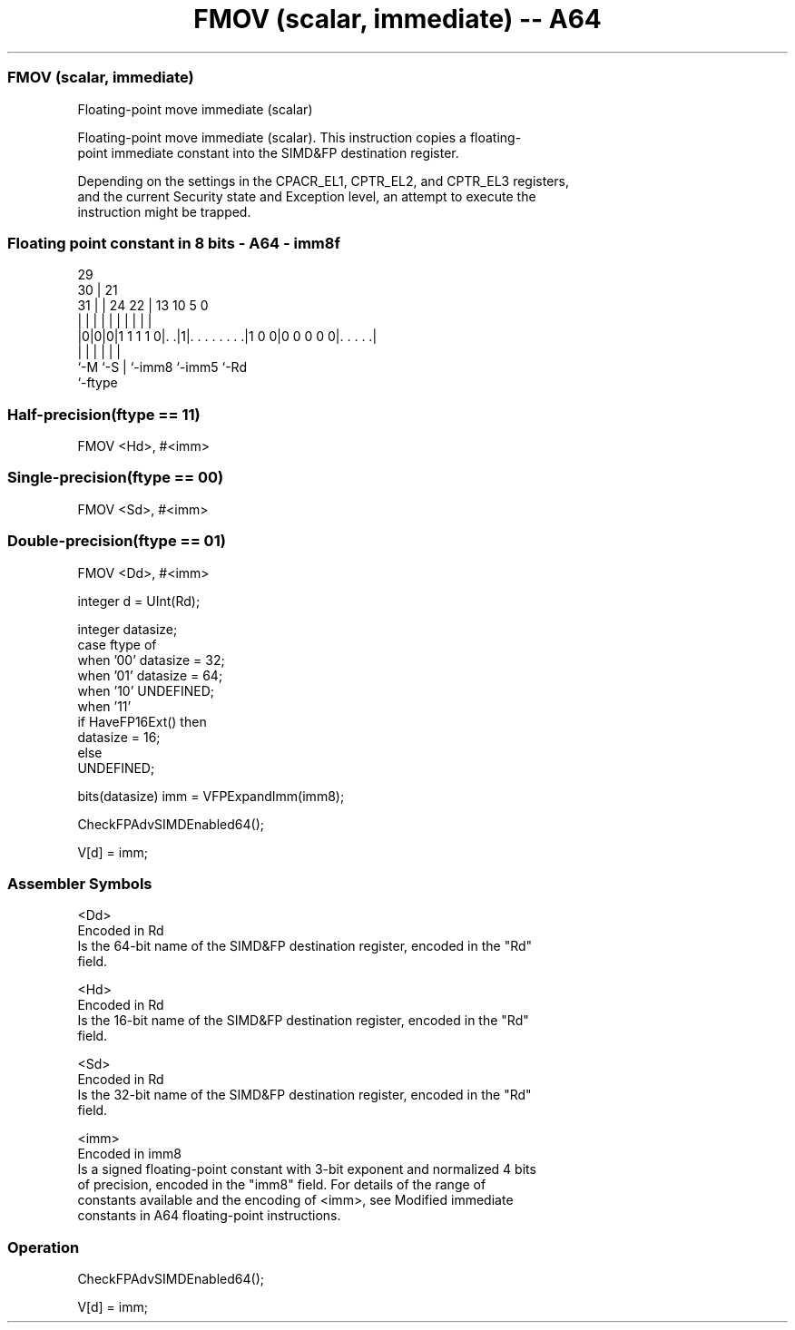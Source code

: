 .nh
.TH "FMOV (scalar, immediate) -- A64" "7" " "  "instruction" "float"
.SS FMOV (scalar, immediate)
 Floating-point move immediate (scalar)

 Floating-point move immediate (scalar). This instruction copies a floating-
 point immediate constant into the SIMD&FP destination register.

 Depending on the settings in the CPACR_EL1, CPTR_EL2, and CPTR_EL3 registers,
 and the current Security state and Exception level, an attempt to execute the
 instruction might be trapped.



.SS Floating point constant in 8 bits - A64 - imm8f
 
                                                                   
       29                                                          
     30 |              21                                          
   31 | |        24  22 |              13    10         5         0
    | | |         |   | |               |     |         |         |
  |0|0|0|1 1 1 1 0|. .|1|. . . . . . . .|1 0 0|0 0 0 0 0|. . . . .|
  |   |           |     |                     |         |
  `-M `-S         |     `-imm8                `-imm5    `-Rd
                  `-ftype
  
  
 
.SS Half-precision(ftype == 11)
 
 FMOV  <Hd>, #<imm>
.SS Single-precision(ftype == 00)
 
 FMOV  <Sd>, #<imm>
.SS Double-precision(ftype == 01)
 
 FMOV  <Dd>, #<imm>
 
 integer d = UInt(Rd);
 
 integer datasize;
 case ftype of
     when '00' datasize = 32;
     when '01' datasize = 64;
     when '10' UNDEFINED;
     when '11'
         if HaveFP16Ext() then
             datasize = 16;
         else
             UNDEFINED;
 
 bits(datasize) imm = VFPExpandImm(imm8);
 
 CheckFPAdvSIMDEnabled64();
 
 V[d] = imm;
 

.SS Assembler Symbols

 <Dd>
  Encoded in Rd
  Is the 64-bit name of the SIMD&FP destination register, encoded in the "Rd"
  field.

 <Hd>
  Encoded in Rd
  Is the 16-bit name of the SIMD&FP destination register, encoded in the "Rd"
  field.

 <Sd>
  Encoded in Rd
  Is the 32-bit name of the SIMD&FP destination register, encoded in the "Rd"
  field.

 <imm>
  Encoded in imm8
  Is a signed floating-point constant with 3-bit exponent and normalized 4 bits
  of precision, encoded in the "imm8" field. For details of the range of
  constants available and the encoding of <imm>, see Modified immediate
  constants in A64 floating-point instructions.



.SS Operation

 CheckFPAdvSIMDEnabled64();
 
 V[d] = imm;

